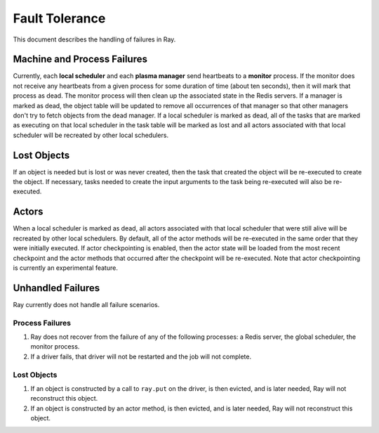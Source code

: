 Fault Tolerance
===============

This document describes the handling of failures in Ray.

Machine and Process Failures
----------------------------

Currently, each **local scheduler** and each **plasma manager** send heartbeats
to a **monitor** process. If the monitor does not receive any heartbeats from a
given process for some duration of time (about ten seconds), then it will mark
that process as dead. The monitor process will then clean up the associated
state in the Redis servers. If a manager is marked as dead, the object table
will be updated to remove all occurrences of that manager so that other managers
don't try to fetch objects from the dead manager. If a local scheduler is marked
as dead, all of the tasks that are marked as executing on that local scheduler
in the task table will be marked as lost and all actors associated with that
local scheduler will be recreated by other local schedulers.

Lost Objects
------------

If an object is needed but is lost or was never created, then the task that
created the object will be re-executed to create the object. If necessary, tasks
needed to create the input arguments to the task being re-executed will also be
re-executed.

Actors
------

When a local scheduler is marked as dead, all actors associated with that local
scheduler that were still alive will be recreated by other local schedulers. By
default, all of the actor methods will be re-executed in the same order that
they were initially executed. If actor checkpointing is enabled, then the actor
state will be loaded from the most recent checkpoint and the actor methods that
occurred after the checkpoint will be re-executed. Note that actor checkpointing
is currently an experimental feature.


Unhandled Failures
------------------

Ray currently does not handle all failure scenarios.

Process Failures
~~~~~~~~~~~~~~~~

1. Ray does not recover from the failure of any of the following processes:
   a Redis server, the global scheduler, the monitor process.
2. If a driver fails, that driver will not be restarted and the job will not
   complete.

Lost Objects
~~~~~~~~~~~~

1. If an object is constructed by a call to ``ray.put`` on the driver, is then
   evicted, and is later needed, Ray will not reconstruct this object.
2. If an object is constructed by an actor method, is then evicted, and is later
   needed, Ray will not reconstruct this object.
